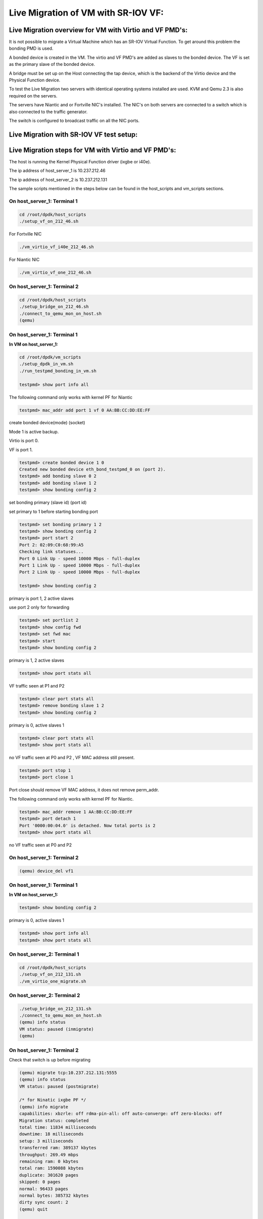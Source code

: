 ..  BSD LICENSE
    Copyright(c) 2016 Intel Corporation. All rights reserved.
    All rights reserved.

    Redistribution and use in source and binary forms, with or without
    modification, are permitted provided that the following conditions
    are met:

    * Redistributions of source code must retain the above copyright
    notice, this list of conditions and the following disclaimer.
    * Redistributions in binary form must reproduce the above copyright
    notice, this list of conditions and the following disclaimer in
    the documentation and/or other materials provided with the
    distribution.
    * Neither the name of Intel Corporation nor the names of its
    contributors may be used to endorse or promote products derived
    from this software without specific prior written permission.

    THIS SOFTWARE IS PROVIDED BY THE COPYRIGHT HOLDERS AND CONTRIBUTORS
    "AS IS" AND ANY EXPRESS OR IMPLIED WARRANTIES, INCLUDING, BUT NOT
    LIMITED TO, THE IMPLIED WARRANTIES OF MERCHANTABILITY AND FITNESS FOR
    A PARTICULAR PURPOSE ARE DISCLAIMED. IN NO EVENT SHALL THE COPYRIGHT
    OWNER OR CONTRIBUTORS BE LIABLE FOR ANY DIRECT, INDIRECT, INCIDENTAL,
    SPECIAL, EXEMPLARY, OR CONSEQUENTIAL DAMAGES (INCLUDING, BUT NOT
    LIMITED TO, PROCUREMENT OF SUBSTITUTE GOODS OR SERVICES; LOSS OF USE,
    DATA, OR PROFITS; OR BUSINESS INTERRUPTION) HOWEVER CAUSED AND ON ANY
    THEORY OF LIABILITY, WHETHER IN CONTRACT, STRICT LIABILITY, OR TORT
    (INCLUDING NEGLIGENCE OR OTHERWISE) ARISING IN ANY WAY OUT OF THE USE
    OF THIS SOFTWARE, EVEN IF ADVISED OF THE POSSIBILITY OF SUCH DAMAGE.


Live Migration of VM with SR-IOV VF:
====================================

Live Migration overview for VM with Virtio and VF PMD's:
--------------------------------------------------------

It is not possible to migrate a Virtual Machine which has an SR-IOV Virtual Function.
To get around this problem the bonding PMD is used.

A bonded device is created in the VM.
The virtio and VF PMD's are added as slaves to the bonded device.
The VF is set as the primary slave of the bonded device.

A bridge must be set up on the Host connecting the tap device, which is the
backend of the Virtio device and the Physical Function device.

To test the Live Migration two servers with identical operating systems installed are used.
KVM and Qemu 2.3 is also required on the servers.

The servers have Niantic and or Fortville NIC's installed.
The NIC's on both servers are connected to a switch
which is also connected to the traffic generator.

The switch is configured to broadcast traffic on all the NIC ports.

Live Migration with SR-IOV VF test setup:
-----------------------------------------

.. _figure_lm_overview:

.. figure:: img/lm_overview.*

Live Migration steps for VM with Virtio and VF PMD's:
-----------------------------------------------------

The host is running the Kernel Physical Function driver (ixgbe or i40e).

The ip address of host_server_1 is 10.237.212.46

The ip address of host_server_2 is 10.237.212.131

The sample scripts mentioned in the steps below can be found in the host_scripts
and vm_scripts sections.

On host_server_1: Terminal 1
^^^^^^^^^^^^^^^^^^^^^^^^^^^^

.. code-block:: console

    cd /root/dpdk/host_scripts
    ./setup_vf_on_212_46.sh

For Fortville NIC

.. code-block:: console

    ./vm_virtio_vf_i40e_212_46.sh

For Niantic NIC

.. code-block:: console

    ./vm_virtio_vf_one_212_46.sh

On host_server_1: Terminal 2
^^^^^^^^^^^^^^^^^^^^^^^^^^^^

.. code-block:: console

    cd /root/dpdk/host_scripts
    ./setup_bridge_on_212_46.sh
    ./connect_to_qemu_mon_on_host.sh
    (qemu)

On host_server_1: Terminal 1
^^^^^^^^^^^^^^^^^^^^^^^^^^^^

**In VM on host_server_1:**

.. code-block:: console

    cd /root/dpdk/vm_scripts
    ./setup_dpdk_in_vm.sh
    ./run_testpmd_bonding_in_vm.sh

    testpmd> show port info all

The following command only works with kernel PF for Niantic

.. code-block:: console

    testpmd> mac_addr add port 1 vf 0 AA:BB:CC:DD:EE:FF

create bonded device(mode) (socket)

Mode 1 is active backup.

Virtio is port 0.

VF is port 1.

.. code-block:: console

    testpmd> create bonded device 1 0
    Created new bonded device eth_bond_testpmd_0 on (port 2).
    testpmd> add bonding slave 0 2
    testpmd> add bonding slave 1 2
    testpmd> show bonding config 2

set bonding primary (slave id) (port id)

set primary to 1 before starting bonding port

.. code-block:: console

    testpmd> set bonding primary 1 2
    testpmd> show bonding config 2
    testpmd> port start 2
    Port 2: 02:09:C0:68:99:A5
    Checking link statuses...
    Port 0 Link Up - speed 10000 Mbps - full-duplex
    Port 1 Link Up - speed 10000 Mbps - full-duplex
    Port 2 Link Up - speed 10000 Mbps - full-duplex

    testpmd> show bonding config 2

primary is port 1, 2 active slaves

use port 2 only for forwarding

.. code-block:: console

    testpmd> set portlist 2
    testpmd> show config fwd
    testpmd> set fwd mac
    testpmd> start
    testpmd> show bonding config 2

primary is 1, 2 active slaves

.. code-block:: console

    testpmd> show port stats all

VF traffic seen at P1 and P2

.. code-block:: console

    testpmd> clear port stats all
    testpmd> remove bonding slave 1 2
    testpmd> show bonding config 2

primary is 0, active slaves 1

.. code-block:: console

    testpmd> clear port stats all
    testpmd> show port stats all

no VF traffic seen at P0 and P2 , VF MAC address still present.

.. code-block:: console

    testpmd> port stop 1
    testpmd> port close 1

Port close should remove VF MAC address, it does not remove perm_addr.

The following command only works with kernel PF for Niantic.

.. code-block:: console

    testpmd> mac_addr remove 1 AA:BB:CC:DD:EE:FF
    testpmd> port detach 1
    Port '0000:00:04.0' is detached. Now total ports is 2
    testpmd> show port stats all

no VF traffic seen at P0 and P2

On host_server_1: Terminal 2
^^^^^^^^^^^^^^^^^^^^^^^^^^^^

.. code-block:: console

    (qemu) device_del vf1


On host_server_1: Terminal 1
^^^^^^^^^^^^^^^^^^^^^^^^^^^^

**In VM on host_server_1:**

.. code-block:: console

    testpmd> show bonding config 2

primary is 0, active slaves 1

.. code-block:: console

    testpmd> show port info all
    testpmd> show port stats all

On host_server_2: Terminal 1
^^^^^^^^^^^^^^^^^^^^^^^^^^^^

.. code-block:: console

    cd /root/dpdk/host_scripts
    ./setup_vf_on_212_131.sh
    ./vm_virtio_one_migrate.sh

On host_server_2: Terminal 2
^^^^^^^^^^^^^^^^^^^^^^^^^^^^

.. code-block:: console

   ./setup_bridge_on_212_131.sh
   ./connect_to_qemu_mon_on_host.sh
   (qemu) info status
   VM status: paused (inmigrate)
   (qemu)


On host_server_1: Terminal 2
^^^^^^^^^^^^^^^^^^^^^^^^^^^^

Check that switch is up before migrating

.. code-block:: console

    (qemu) migrate tcp:10.237.212.131:5555
    (qemu) info status
    VM status: paused (postmigrate)

    /* for Ninatic ixgbe PF */
    (qemu) info migrate
    capabilities: xbzrle: off rdma-pin-all: off auto-converge: off zero-blocks: off
    Migration status: completed
    total time: 11834 milliseconds
    downtime: 18 milliseconds
    setup: 3 milliseconds
    transferred ram: 389137 kbytes
    throughput: 269.49 mbps
    remaining ram: 0 kbytes
    total ram: 1590088 kbytes
    duplicate: 301620 pages
    skipped: 0 pages
    normal: 96433 pages
    normal bytes: 385732 kbytes
    dirty sync count: 2
    (qemu) quit

    /* for Fortville i40e PF  */
    (qemu) info migrate
    capabilities: xbzrle: off rdma-pin-all: off auto-converge: off zero-blocks: off
    Migration status: completed
    total time: 11619 milliseconds
    downtime: 5 milliseconds
    setup: 7 milliseconds
    transferred ram: 379699 kbytes
    throughput: 267.82 mbps
    remaining ram: 0 kbytes
    total ram: 1590088 kbytes
    duplicate: 303985 pages
    skipped: 0 pages
    normal: 94073 pages
    normal bytes: 376292 kbytes
    dirty sync count: 2
    (qemu) quit

On host_server_2: Terminal 1
^^^^^^^^^^^^^^^^^^^^^^^^^^^^

**In VM on host_server_2:**

    Hit Enter key. This brings the user to the testpmd prompt.

.. code-block:: console

    testpmd>

On host_server_2: Terminal 2
^^^^^^^^^^^^^^^^^^^^^^^^^^^^

.. code-block:: console

    (qemu) info status
    VM status: running

for Niantic NIC

.. code-block:: console

    (qemu) device_add pci-assign,host=06:10.0,id=vf1

for Fortville NIC

.. code-block:: console

    (qemu) device_add pci-assign,host=03:02.0,id=vf1

On host_server_2: Terminal 1
^^^^^^^^^^^^^^^^^^^^^^^^^^^^

**In VM on host_server_2:**

.. code-block:: console

    testomd> show port info all
    testpmd> show port stats all
    testpmd> show bonding config 2
    testpmd> port attach 0000:00:04.0
    Port 1 is attached.
    Now total ports is 3
    Done

    testpmd> port start 1

The mac_addr command only works with the Kernel PF for Niantic.

.. code-block:: console

    testpmd> mac_addr add port 1 vf 0 AA:BB:CC:DD:EE:FF
    testpmd> show port stats all.
    testpmd> show config fwd
    testpmd> show bonding config 2
    testpmd> add bonding slave 1 2
    testpmd> set bonding primary 1 2
    testpmd> show bonding config 2
    testpmd> show port stats all

VF traffic seen at P1 (VF) and P2 (Bonded device).

.. code-block:: console

    testpmd> remove bonding slave 0 2
    testpmd> show bonding config 2
    testpmd> port stop 0
    testpmd> port close 0
    testpmd> port detach 0
    Port '0000:00:03.0' is detached. Now total ports is 2

    testpmd> show port info all
    testpmd> show config fwd
    testpmd> show port stats all

VF traffic seen at P1 (VF) and P2 (Bonded device).

sample host scripts
-------------------

setup_vf_on_212_46.sh
^^^^^^^^^^^^^^^^^^^^^

Set up Virtual Functions on host_server_1

.. code-block:: sh

  #!/bin/sh
  # This script is run on the host 10.237.212.46 to setup the VF

  # set up Niantic VF
  cat /sys/bus/pci/devices/0000\:09\:00.0/sriov_numvfs
  echo 1 > /sys/bus/pci/devices/0000\:09\:00.0/sriov_numvfs
  cat /sys/bus/pci/devices/0000\:09\:00.0/sriov_numvfs
  rmmod ixgbevf

  # set up Fortville VF
  cat /sys/bus/pci/devices/0000\:02\:00.0/sriov_numvfs
  echo 1 > /sys/bus/pci/devices/0000\:02\:00.0/sriov_numvfs
  cat /sys/bus/pci/devices/0000\:02\:00.0/sriov_numvfs
  rmmod i40evf

vm_virtio_vf_one_212_46.sh
^^^^^^^^^^^^^^^^^^^^^^^^^^

Setup Virtual Machine on host_server_1

.. code-block:: sh

  #!/bin/sh

  # Path to KVM tool
  KVM_PATH="/usr/bin/qemu-system-x86_64"

  # Guest Disk image
  DISK_IMG="/home/username/disk_image/virt1_sml.disk"

  # Number of guest cpus
  VCPUS_NR="4"

  # Memory
  MEM=1536

  VIRTIO_OPTIONS="csum=off,gso=off,guest_tso4=off,guest_tso6=off,guest_ecn=off"

  taskset -c 1-5 $KVM_PATH \
    -enable-kvm \
    -m $MEM \
    -smp $VCPUS_NR \
    -cpu host \
    -name VM1 \
    -no-reboot \
    -net none \
    -vnc none -nographic \
    -hda $DISK_IMG \
    -netdev type=tap,id=net1,script=no,downscript=no,ifname=tap1 \
    -device virtio-net-pci,netdev=net1,mac=CC:BB:BB:BB:BB:BB \
    -device pci-assign,host=09:10.0,id=vf1 \
    -monitor telnet::3333,server,nowait

setup_bridge_on_212_46.sh
^^^^^^^^^^^^^^^^^^^^^^^^^

Setup bridge on host_server_1

.. code-block:: sh

  #!/bin/sh
  # This script is run on the host 10.237.212.46 to setup the bridge
  # for the Tap device and the PF device.
  # This enables traffic to go from the PF to the Tap to the Virtio PMD in the VM.

  ifconfig ens3f0 down
  ifconfig tap1 down
  ifconfig ens6f0 down
  ifconfig virbr0 down

  brctl show virbr0
  brctl addif virbr0 ens3f0
  brctl addif virbr0 ens6f0
  brctl addif virbr0 tap1
  brctl show virbr0

  ifconfig ens3f0 up
  ifconfig tap1 up
  ifconfig ens6f0 up
  ifconfig virbr0 up

connect_to_qemu_mon_on_host.sh
^^^^^^^^^^^^^^^^^^^^^^^^^^^^^^

.. code-block:: sh

  #!/bin/sh
  # This script is run on both hosts when the VM is up,
  # to connect to the Qemu Monitor.

  telnet 0 3333

setup_vf_on_212_131.sh
^^^^^^^^^^^^^^^^^^^^^^

Set up Virtual Functions on host_server_2

.. code-block:: sh

  #!/bin/sh
  # This script is run on the host 10.237.212.131 to setup the VF

  # set up Niantic VF
  cat /sys/bus/pci/devices/0000\:06\:00.0/sriov_numvfs
  echo 1 > /sys/bus/pci/devices/0000\:06\:00.0/sriov_numvfs
  cat /sys/bus/pci/devices/0000\:06\:00.0/sriov_numvfs
  rmmod ixgbevf

  # set up Fortville VF
  cat /sys/bus/pci/devices/0000\:03\:00.0/sriov_numvfs
  echo 1 > /sys/bus/pci/devices/0000\:03\:00.0/sriov_numvfs
  cat /sys/bus/pci/devices/0000\:03\:00.0/sriov_numvfs
  rmmod i40evf

vm_virtio_one_migrate.sh
^^^^^^^^^^^^^^^^^^^^^^^^

Setup Virtual Machine on host_server_2

.. code-block:: sh

  #!/bin/sh
  # Start the VM on host_server_2 with the same parameters except without the VF
  # parameters, as the VM on host_server_1, in migration-listen mode
  # (-incoming tcp:0:5555)

  # Path to KVM tool
  KVM_PATH="/usr/bin/qemu-system-x86_64"

  # Guest Disk image
  DISK_IMG="/home/username/disk_image/virt1_sml.disk"

  # Number of guest cpus
  VCPUS_NR="4"

  # Memory
  MEM=1536

  VIRTIO_OPTIONS="csum=off,gso=off,guest_tso4=off,guest_tso6=off,guest_ecn=off"

  taskset -c 1-5 $KVM_PATH \
    -enable-kvm \
    -m $MEM \
    -smp $VCPUS_NR \
    -cpu host \
    -name VM1 \
    -no-reboot \
    -net none \
    -vnc none -nographic \
    -hda $DISK_IMG \
    -netdev type=tap,id=net1,script=no,downscript=no,ifname=tap1 \
    -device virtio-net-pci,netdev=net1,mac=CC:BB:BB:BB:BB:BB \
    -incoming tcp:0:5555 \
    -monitor telnet::3333,server,nowait

setup_bridge_on_212_131.sh
^^^^^^^^^^^^^^^^^^^^^^^^^^

Setup bridge on host_server_2

.. code-block:: sh

   #!/bin/sh
   # This script is run on the host to setup the bridge
   # for the Tap device and the PF device.
   # This enables traffic to go from the PF to the Tap to the Virtio PMD in the VM.

   ifconfig ens4f0 down
   ifconfig tap1 down
   ifconfig ens5f0 down
   ifconfig virbr0 down

   brctl show virbr0
   brctl addif virbr0 ens4f0
   brctl addif virbr0 ens5f0
   brctl addif virbr0 tap1
   brctl show virbr0

   ifconfig ens4f0 up
   ifconfig tap1 up
   ifconfig ens5f0 up
   ifconfig virbr0 up

sample VM scripts
-----------------

Set up DPDK in the Virtual Machine

setup_dpdk_in_vm.sh
^^^^^^^^^^^^^^^^^^^

.. code-block:: sh

  #!/bin/sh
  # this script matches the vm_virtio_vf_one script
  # virtio port is 03
  # vf port is 04

  cat  /sys/kernel/mm/hugepages/hugepages-2048kB/nr_hugepages
  echo 1024 > /sys/kernel/mm/hugepages/hugepages-2048kB/nr_hugepages
  cat  /sys/kernel/mm/hugepages/hugepages-2048kB/nr_hugepages

  ifconfig -a
  /root/dpdk/tools/dpdk_nic_bind.py --status

  rmmod virtio-pci ixgbevf

  modprobe uio
  insmod /root/dpdk/x86_64-default-linuxapp-gcc/kmod/igb_uio.ko

  /root/dpdk/tools/dpdk_nic_bind.py -b igb_uio 0000:00:03.0
  /root/dpdk/tools/dpdk_nic_bind.py -b igb_uio 0000:00:04.0

  /root/dpdk/tools/dpdk_nic_bind.py --status


run_testpmd_bonding_in_vm.sh
^^^^^^^^^^^^^^^^^^^^^^^^^^^^

Run testpmd in the Virtual Machine.

.. code-block:: sh

  #!/bin/sh
  # Run testpmd in the VM

  # The test system has 8 cpus (0-7), use cpus 2-7 for VM
  # Use taskset -pc <core number> <thread_id>

  # use for bonding of virtio and vf tests in VM

  /root/dpdk/x86_64-default-linuxapp-gcc/app/testpmd \
  -c f -n 4 --socket-mem 350 --  --i --port-topology=chained

sample Switch configuration
---------------------------

The Intel Switch is used to connect the traffic generator to the
NIC's on host_server_1 and host_server_2.

In order to run the switch configuration two console windows are required.

Log in as root in both windows.

TestPointShared, run_switch.sh and load /root/switch_config must be executed
in the sequence below.

On Switch: Terminal 1
^^^^^^^^^^^^^^^^^^^^^

run TestPointShared

.. code-block:: console

  /usr/bin/TestPointShared

On Switch: Terminal 2
^^^^^^^^^^^^^^^^^^^^^

execute run_switch.sh

.. code-block:: console

  /root/run_switch.sh

On Switch: Terminal 1
^^^^^^^^^^^^^^^^^^^^^

load switch configuration

.. code-block:: console

  load /root/switch_config

Sample switch configuration script
^^^^^^^^^^^^^^^^^^^^^^^^^^^^^^^^^^

   /root/switch_config

.. code-block:: sh

  # TestPoint History
  show port 1,5,9,13,17,21,25
  set port 1,5,9,13,17,21,25 up
  show port 1,5,9,13,17,21,25
  del acl 1
  create acl 1
  create acl-port-set
  create acl-port-set
  add port port-set 1 0
  add port port-set 5,9,13,17,21,25 1
  create acl-rule 1 1
  add acl-rule condition 1 1 port-set 1
  add acl-rule action 1 1 redirect 1
  apply acl
  create vlan 1000
  add vlan port 1000 1,5,9,13,17,21,25
  set vlan tagging 1000 1,5,9,13,17,21,25 tag
  set switch config flood_ucast fwd
  show port stats all 1,5,9,13,17,21,25
